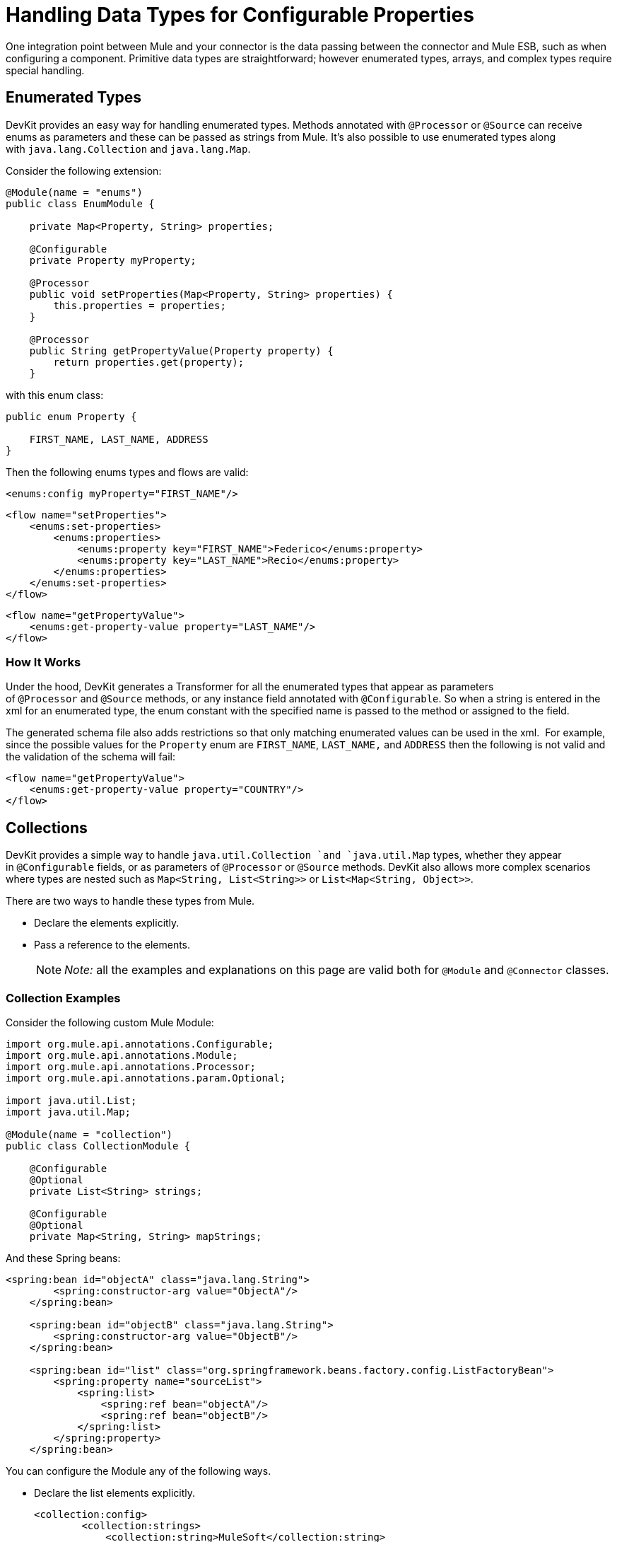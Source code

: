 = Handling Data Types for Configurable Properties

One integration point between Mule and your connector is the data passing between the connector and Mule ESB, such as when configuring a component. Primitive data types are straightforward; however enumerated types, arrays, and complex types require special handling.

== Enumerated Types

DevKit provides an easy way for handling enumerated types. Methods annotated with `@Processor` or `@Source` can receive enums as parameters and these can be passed as strings from Mule. It's also possible to use enumerated types along with `java.lang.Collection` and `java.lang.Map`.

Consider the following extension:

[source]
----
@Module(name = "enums")
public class EnumModule {
 
    private Map<Property, String> properties;
     
    @Configurable
    private Property myProperty;
 
    @Processor
    public void setProperties(Map<Property, String> properties) {
        this.properties = properties;
    }
 
    @Processor
    public String getPropertyValue(Property property) {
        return properties.get(property);
    }
----

with this enum class:

[source]
----
public enum Property {
 
    FIRST_NAME, LAST_NAME, ADDRESS
}
----

Then the following enums types and flows are valid:

[source]
----
<enums:config myProperty="FIRST_NAME"/>
----

[source]
----
<flow name="setProperties">
    <enums:set-properties>
        <enums:properties>
            <enums:property key="FIRST_NAME">Federico</enums:property>
            <enums:property key="LAST_NAME">Recio</enums:property>
        </enums:properties>
    </enums:set-properties>
</flow>
----

[source]
----
<flow name="getPropertyValue">
    <enums:get-property-value property="LAST_NAME"/>
</flow>
----

=== How It Works

Under the hood, DevKit generates a Transformer for all the enumerated types that appear as parameters of `@Processor` and `@Source` methods, or any instance field annotated with `@Configurable`. So when a string is entered in the xml for an enumerated type, the enum constant with the specified name is passed to the method or assigned to the field.

The generated schema file also adds restrictions so that only matching enumerated values can be used in the xml.  For example, since the possible values for the `Property` enum are `FIRST_NAME`, `LAST_NAME,` and `ADDRESS` then the following is not valid and the validation of the schema will fail:

[source]
----
<flow name="getPropertyValue">
    <enums:get-property-value property="COUNTRY"/>
</flow>
----

== Collections

DevKit provides a simple way to handle `java.util.Collection `and `java.util.Map` types, whether they appear in `@Configurable` fields, or as parameters of `@Processor` or `@Source` methods. DevKit also allows more complex scenarios where types are nested such as `Map<String, List<String>>` or `List<Map<String, Object>>`.

There are two ways to handle these types from Mule.

* Declare the elements explicitly.
* Pass a reference to the elements.
+
[NOTE]
_Note:_ all the examples and explanations on this page are valid both for `@Module` and `@Connector` classes.

=== Collection Examples

Consider the following custom Mule Module:

[source]
----
import org.mule.api.annotations.Configurable;
import org.mule.api.annotations.Module;
import org.mule.api.annotations.Processor;
import org.mule.api.annotations.param.Optional;
 
import java.util.List;
import java.util.Map;
 
@Module(name = "collection")
public class CollectionModule {
     
    @Configurable
    @Optional
    private List<String> strings;
 
    @Configurable
    @Optional
    private Map<String, String> mapStrings;
----

And these Spring beans:

[source]
----
<spring:bean id="objectA" class="java.lang.String">
        <spring:constructor-arg value="ObjectA"/>
    </spring:bean>
 
    <spring:bean id="objectB" class="java.lang.String">
        <spring:constructor-arg value="ObjectB"/>
    </spring:bean>
 
    <spring:bean id="list" class="org.springframework.beans.factory.config.ListFactoryBean">
        <spring:property name="sourceList">
            <spring:list>
                <spring:ref bean="objectA"/>
                <spring:ref bean="objectB"/>
            </spring:list>
        </spring:property>
    </spring:bean>
----

You can configure the Module any of the following ways.

* Declare the list elements explicitly.
+
[source]
----
<collection:config>
        <collection:strings>
            <collection:string>MuleSoft</collection:string>
            <collection:string>FTW</collection:string>
        </collection:strings>
    </collection:config>
----

* Declare the map elements explicitly. 
+
[source]
----
<collection:config>
        <collection:map-strings>
            <collection:map-string key="a">MuleSoft</collection:map-string>
            <collection:map-string key="b">FTW</collection:map-string>
        </collection:map-strings>
    </collection:config>
----

* Like the previous map, use the tag names (`a` and `b`) as keys.
+
[source]
----
<collection:count-map-of-strings config-ref="configC">
            <collection:map-strings>
                <collection:a>mulesoft</collection:a>
                <collection:b>ftw</collection:b>
            </collection:map-strings>
        </collection:count-map-of-strings>
----

* Declare one element explicitly and use a reference for the other element. 
+
[source]
----
<collection:config>
        <collection:strings>
            <collection:string>MuleSoft</collection:string>
            <collection:string value-ref="objectA"/>
        </collection:strings>
    </collection:config>
----

* Instead of declaring the elements of the list, pass a reference to a bean of the same type.
+
[source]
----
<collection:config name="configA">
        <collection:strings ref="list" />
    </collection:config>
----

== Nested Collections

Now consider the following `@Processor` method.

[source]
----
@Processor
    public void mapOfLists(Map<String, List<String>> map) {
----

The generated message processor can be invoked as follows.

[source]
----
<collection:map-of-lists>
            <collection:map>
                <collection:map key="key1" value-ref="list" />
                <collection:map key="key2" value-ref="#[map-payload:anotherList]" />
            </collection:map>
        </collection:map-of-lists>
----

Instead of passing the values of the map by reference, the map itself can also be a reference:

[source]
----
<collection:map-of-lists>
            <collection:map ref="#[map-payload:myMap]" />
        </collection:map-of-lists>
----

== Complex Types

DevKit supports the following types:

[width="100%",cols=","]
|===
a|
* int
* float
* long
* byte
* short
* double
* boolean
* char
* java.lang.Integer
* java.lang.Float
* java.lang.Long
* java.lang.Byte a|
* java.lang.Short
* java.lang.Double
* java.lang.Boolean
* java.lang.Character
* java.lang.String
* java.math.BigDecimal
* java.math.BigInteger
* java.util.Date
* java.lang.Class
* java.net.URL
* java.net.URI
|===

You can pass other types by reference.

[source]
----
@Processor
public void receiveAComplexType(MyComplexType myComplexType) { ... }
----

DevKit enables you to use such processors, especially when link:/docs/display/34X/Datamapper+User+Guide+and+Reference[Anypoint DataMapper] uses the module. DataMapper-friendly modules pass information in beans, since DataMapper can extract metadata from both a Java bean and the XML. DevKit also standardizes the way Mule passes references.

== Complex Type Construction

When an `@Processor` method receives a complex type, DevKit deconstructs the object then constructs a schema that can be used to reconstruct that object. This lets you represent complex type objects with concise, intuitive XML. For example:

[source]
----
<ns:receive-a-complex-type>
    <ns:my-complex-type color="red"/>
</ns:receive-a-complex-type>
----

You can use the following annotations inside the complex type definition to control schema generation:

* `@Optional`
* `@Default`

Further, a complex type can have inner lists or maps of other complex types. 

=== Ignoring Fields in a Complex Type

The `@Ignore` annotation tells DevKit to ignore a field inside a complex object.

[source]
----
public class MyComplexType
{
    private String color;
     
    @Ignore
    private String description;
}
 
@Processor
public void receiveAComplexType(MyComplexType myComplexType) { ... }
----

DevKit omits the description field from the generated schema. For example, the snippet below is invalid, because the `@Ignored` `description` attribute is not part of the generated schema. For DevKit's purposes, at the XML level this element does not have a `description` attribute.

[source]
----
<ns:receive-a-complex-type>
    <ns:my-complex-type color="red" description=""/>
</ns:receive-a-complex-type>
----

=== Passing List and Map Objects by Reference

DevKit standardizes the way to pass objects by reference. List and Map objects can be passed by reference in a `ref` attribute in a child element, as in the following examples.

[source]
----
@Processor
public void receiveAList(List<String> strings) { ... }
----

[source]
----
<ns:receive-a-list>
  <ns:strings ref="#[payload]"/>
</ns:receive-a-list>
----

In DevKit, passing a complex object also uses a  `ref` attribute in a child element.

[source]
----
<ns:receive-a-complex-type>
    <ns:my-complex-type ref="#[payload]"/>
</ns:receive-a-complex-type>
----

== See Also

The following advanced topics can add valuable functionality to complex connectors.

* link:/docs/display/34X/HTTP+Callbacks[HTTP Callbacks]
* link:/docs/display/34X/Integrating+Connectors+with+the+Mule+Lifecycle[Integrating Connectors with the Mule Life Cycle]
* link:/docs/display/34X/Architectural+Considerations+with+Connectors+and+the+Mule+Container[Architectural Considerations with DevKit and the Mule Container]
* link:/docs/display/34X/Injecting+Mule+Managers+into+Anypoint+Connectors[Injecting Mule Managers into Anypoint Connectors]
* link:/docs/display/34X/Supporting+DataSense+with+Dynamic+Data+Models[Supporting DataSense with Dynamic Data Models]
* link:/docs/display/34X/Implementing+DataSense+Query+Language+Support[Implementing DataSense Query Language Support]
